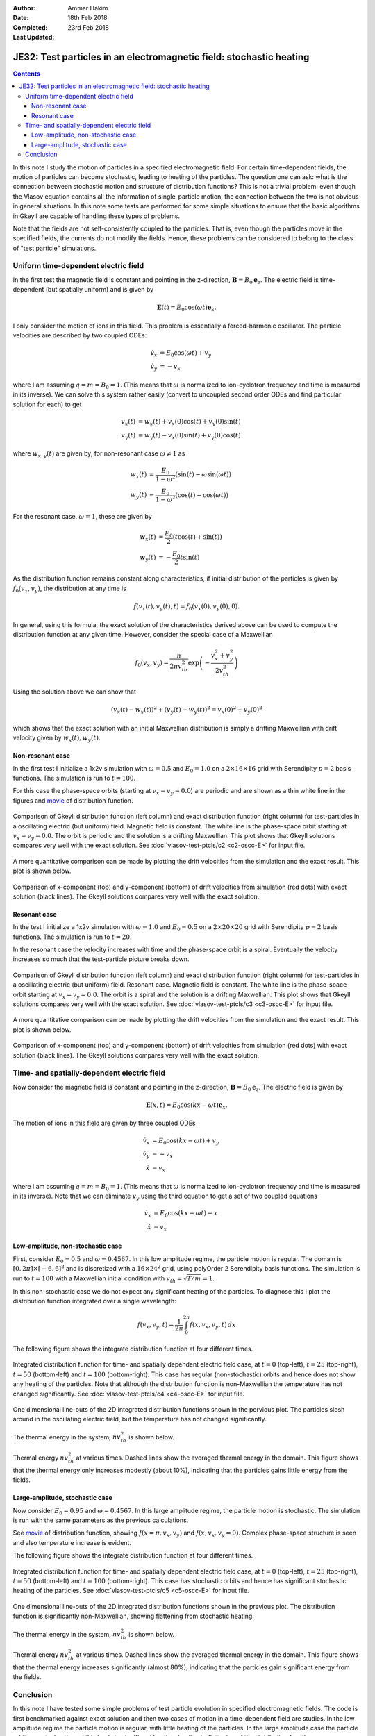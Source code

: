 :Author: Ammar Hakim
:Date: 18th Feb 2018
:Completed: 23rd Feb 2018
:Last Updated:

JE32: Test particles in an electromagnetic field: stochastic heating
====================================================================

.. contents::

In this note I study the motion of particles in a specified
electromagnetic field. For certain time-dependent fields, the motion
of particles can become stochastic, leading to heating of the
particles. The question one can ask: what is the connection between
stochastic motion and structure of distribution functions? This is not
a trivial problem: even though the Vlasov equation contains all the
information of single-particle motion, the connection between the two
is not obvious in general situations. In this note some tests are
performed for some simple situations to ensure that the basic
algorithms in Gkeyll are capable of handling these types of problems.

Note that the fields are not self-consistently coupled to the
particles. That is, even though the particles move in the specified
fields, the currents do not modify the fields. Hence, these problems
can be considered to belong to the class of "test particle"
simulations.

Uniform time-dependent electric field
--------------------------------------

In the first test the magnetic field is constant and pointing in the
z-direction, :math:`\mathbf{B} = B_0 \mathbf{e}_z`. The electric field
is time-dependent (but spatially uniform) and is given by

.. math::

   \mathbf{E}(t) = E_0 \cos(\omega t) \mathbf{e}_x.

I only consider the motion of ions in this field. This problem is
essentially a forced-harmonic oscillator. The particle velocities are
described by two coupled ODEs:

.. math::

   \dot{v}_x &= E_0 \cos(\omega t) + v_y \\
   \dot{v}_y &= -v_x

where I am assuming :math:`q = m = B_0 = 1`. (This means that
:math:`\omega` is normalized to ion-cyclotron frequency and time is
measured in its inverse). We can solve this system rather easily
(convert to uncoupled second order ODEs and find particular solution
for each) to get

.. math::

   v_x(t) &= w_x(t) + v_x(0)\cos(t) + v_y(0)\sin(t) \\
   v_y(t) &= w_y(t) - v_x(0)\sin(t) + v_y(0)\cos(t)

where :math:`w_{x,y}(t)` are given by, for non-resonant case
:math:`\omega \neq 1` as

.. math::

   w_x(t) &= \frac{E_0}{1-\omega^2}\left(\sin(t)-\omega\sin(\omega
   t)\right) \\
   w_y(t) &=
   \frac{E_0}{1-\omega^2}\left(\cos(t)-\cos(\omega t)\right)

For the resonant case, :math:`\omega =1`, these are given by

.. math::

   w_x(t) &= \frac{E_0}{2}\left(t\cos(t)+\sin(t)\right) \\
   w_y(t) &= -\frac{E_0}{2} t\sin(t)

As the distribution function remains constant along characteristics,
if initial distribution of the particles is given by
:math:`f_0(v_x,v_y)`, the distribution at any time is

.. math::

   f(v_x(t),v_y(t),t) = f_0(v_x(0),v_y(0),0).

In general, using this formula, the exact solution of the
characteristics derived above can be used to compute the distribution
function at any given time. However, consider the special case of a
Maxwellian

.. math::

   f_0(v_x,v_y) = \frac{n}{2\pi v_{th}^2} \exp
   \left(
     -\frac{v_x^2+v_y^2}{2 v_{th}^2}
   \right)

Using the solution above we can show that

.. math::

   \left(v_x(t)-w_x(t)\right)^2 + \left(v_y(t)-w_y(t)\right)^2
   =
   v_x(0)^2 + v_y(0)^2

which shows that the exact solution with an initial Maxwellian
distribution is simply a drifting Maxwellian with drift velocity given
by :math:`w_x(t), w_y(t)`.

Non-resonant case
+++++++++++++++++

In the first test I initialize a 1x2v simulation with :math:`\omega =
0.5` and :math:`E_0 = 1.0` on a :math:`2\times 16\times 16` grid with
Serendipity :math:`p=2` basis functions. The simulation is run to
:math:`t=100`.

For this case the phase-space orbits (starting at :math:`v_x=v_y=0.0`)
are periodic and are shown as a thin white line in the figures and
`movie <../../_static/c2-oscc-E-vxvy.mov>`_ of distribution function.

.. figure:: c2-oscc-E-cmp.png
  :width: 100%
  :align: center

  Comparison of Gkeyll distribution function (left column) and exact
  distribution function (right column) for test-particles in a
  oscillating electric (but uniform) field. Magnetic field is
  constant. The white line is the phase-space orbit starting at
  :math:`v_x=v_y=0.0`. The orbit is periodic and the solution is a
  drifting Maxwellian. This plot shows that Gkeyll solutions compares
  very well with the exact solution. See :doc:`vlasov-test-ptcls/c2
  <c2-oscc-E>` for input file.

A more quantitative comparison can be made by plotting the drift
velocities from the simulation and the exact result. This plot is
shown below.

.. figure:: c2-oscc-E-c-cmp.png
  :width: 100%
  :align: center

  Comparison of x-component (top) and y-component (bottom) of drift
  velocities from simulation (red dots) with exact solution (black
  lines). The Gkeyll solutions compares very well with the exact
  solution. 

Resonant case
+++++++++++++

In the test I initialize a 1x2v simulation with :math:`\omega = 1.0`
and :math:`E_0 = 0.5` on a :math:`2\times 20\times 20` grid with
Serendipity :math:`p=2` basis functions. The simulation is run to
:math:`t=20`.

In the resonant case the velocity increases with time and the
phase-space orbit is a spiral. Eventually the velocity increases so
much that the test-particle picture breaks down.


.. figure:: c3-oscc-E-cmp.png
  :width: 100%
  :align: center

  Comparison of Gkeyll distribution function (left column) and exact
  distribution function (right column) for test-particles in a
  oscillating electric (but uniform) field. Resonant case. Magnetic
  field is constant. The white line is the phase-space orbit starting
  at :math:`v_x=v_y=0.0`. The orbit is a spiral and the solution is a
  drifting Maxwellian. This plot shows that Gkeyll solutions compares
  very well with the exact solution. See :doc:`vlasov-test-ptcls/c3
  <c3-oscc-E>` for input file.

A more quantitative comparison can be made by plotting the drift
velocities from the simulation and the exact result. This plot is
shown below.

.. figure:: c3-oscc-E-c-cmp.png
  :width: 100%
  :align: center

  Comparison of x-component (top) and y-component (bottom) of drift
  velocities from simulation (red dots) with exact solution (black
  lines). The Gkeyll solutions compares very well with the exact
  solution.

Time- and spatially-dependent electric field
--------------------------------------------

Now consider the magnetic field is constant and pointing in the
z-direction, :math:`\mathbf{B} = B_0 \mathbf{e}_z`. The electric field
is given by

.. math::

   \mathbf{E}(x,t) = E_0 \cos(kx - \omega t) \mathbf{e}_x.

The motion of ions in this field are given by three coupled ODEs

.. math::

   \dot{v}_x &= E_0 \cos(kx - \omega t) + v_y \\
   \dot{v}_y &= -v_x   \\
   \dot{x} &= v_x

where I am assuming :math:`q = m = B_0 = 1`. (This means that
:math:`\omega` is normalized to ion-cyclotron frequency and time is
measured in its inverse). Note that we can eliminate :math:`v_y` using
the third equation to get a set of two coupled equations

.. math::

   \dot{v}_x &= E_0 \cos(kx - \omega t) - x \\
   \dot{x} &= v_x

Low-amplitude, non-stochastic case
++++++++++++++++++++++++++++++++++

First, consider :math:`E_0 = 0.5` and :math:`\omega=0.4567`. In this
low amplitude regime, the particle motion is regular. The domain is
:math:`[0,2\pi] \times [-6,6]^2` and is discretized with a
:math:`16\times 24^2` grid, using polyOrder 2 Serendipity basis
functions. The simulation is run to :math:`t=100` with a Maxwellian
initial condition with :math:`v_{th}= \sqrt{T/m} = 1`.

In this non-stochastic case we do not expect any significant heating
of the particles. To diagnose this I plot the distribution function
integrated over a single wavelength:

.. math::

   f(v_x,v_y,t) = \frac{1}{2\pi}\int_0^{2\pi} f(x,v_x,v_y,t)
   \thinspace dx

The following figure shows the integrate distribution function at four
different times.

.. figure:: c4-vxvy-cmp.png
  :width: 100%
  :align: center

  Integrated distribution function for time- and spatially dependent
  electric field case, at :math:`t=0` (top-left), :math:`t=25`
  (top-right), :math:`t=50` (bottom-left) and :math:`t=100`
  (bottom-right). This case has regular (non-stochastic) orbits and
  hence does not show any heating of the particles. Note that although
  the distribution function is non-Maxwellian the temperature has not
  changed significantly. See :doc:`vlasov-test-ptcls/c4 <c4-oscc-E>`
  for input file.


.. figure:: c4-vxvy-cmp-1d.png
  :width: 100%
  :align: center

  One dimensional line-outs of the 2D integrated distribution
  functions shown in the pervious plot. The particles slosh around in
  the oscillating electric field, but the temperature has not changed
  significantly.

The thermal energy in the system, :math:`n v_{th}^2` is shown below. 

.. figure:: c4-temp-cmp-1d.png
  :width: 100%
  :align: center

  Thermal energy :math:`n v_{th}^2` at various times. Dashed lines
  show the averaged thermal energy in the domain. This figure shows
  that the thermal energy only increases modestly (about 10%),
  indicating that the particles gains little energy from the fields.

Large-amplitude, stochastic case
++++++++++++++++++++++++++++++++

Now consider :math:`E_0 = 0.95` and :math:`\omega=0.4567`. In this
large amplitude regime, the particle motion is stochastic. The
simulation is run with the same parameters as the previous
calculations.

See `movie <../../_static/c5-oscc-E-f.mov>`_ of distribution function,
showing :math:`f(x=\pi,v_x,v_y)` and :math:`f(x,v_x,v_y=0)`. Complex
phase-space structure is seen and also temperature increase is
evident.

The following figure shows the integrate distribution function at four
different times.

.. figure:: c5-vxvy-cmp.png
  :width: 100%
  :align: center

  Integrated distribution function for time- and spatially dependent
  electric field case, at :math:`t=0` (top-left), :math:`t=25`
  (top-right), :math:`t=50` (bottom-left) and :math:`t=100`
  (bottom-right). This case has stochastic orbits and hence has
  significant stochastic heating of the particles. See
  :doc:`vlasov-test-ptcls/c5 <c5-oscc-E>` for input file.


.. figure:: c5-vxvy-cmp-1d.png
  :width: 100%
  :align: center

  One dimensional line-outs of the 2D integrated distribution
  functions shown in the previous plot. The distribution function is
  significantly non-Maxwellian, showing flattening from stochastic
  heating.

The thermal energy in the system, :math:`n v_{th}^2` is shown below. 

.. figure:: c5-temp-cmp-1d.png
  :width: 100%
  :align: center

  Thermal energy :math:`n v_{th}^2` at various times. Dashed lines
  show the averaged thermal energy in the domain. This figure shows
  that the thermal energy increases significantly (almost 80%),
  indicating that the particles gain significant energy from the
  fields.

Conclusion
----------

In this note I have tested some simple problems of test particle
evolution in specified electromagnetic fields. The code is first
benchmarked against exact solution and then two cases of motion in a
time-dependent field are studies. In the low amplitude regime the
particle motion is regular, with little heating of the particles. In
the large amplitude case the particle orbits are stochastic and this
leads to significant heating, leading to flattening of the
distribution function.

Questions: What are the signatures of stochastic particle orbits on
the distribution function?  Is it possible to develop Poincare type
plots (or other unambiguous signatures) using the distribution
function? Is there a self-consistent formulation, in which the
distribution function feeds current to the fields? These topics will
be explored later.
